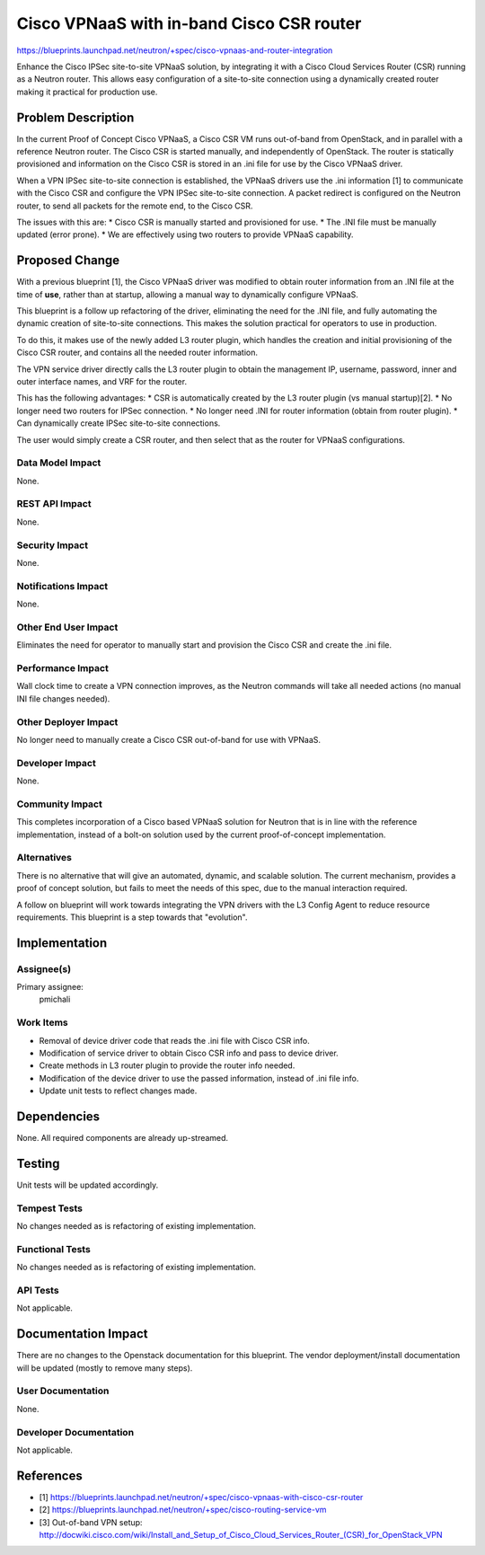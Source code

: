 ..
 This work is licensed under a Creative Commons Attribution 3.0 Unported
 License.

 http://creativecommons.org/licenses/by/3.0/legalcode

==========================================
Cisco VPNaaS with in-band Cisco CSR router
==========================================

https://blueprints.launchpad.net/neutron/+spec/cisco-vpnaas-and-router-integration

Enhance the Cisco IPSec site-to-site VPNaaS solution, by integrating it with
a Cisco Cloud Services Router (CSR) running as a Neutron router. This allows
easy configuration of a site-to-site connection using a dynamically created
router making it practical for production use.


Problem Description
===================

In the current Proof of Concept Cisco VPNaaS, a Cisco CSR VM runs
out-of-band from OpenStack, and in parallel with a reference Neutron router.
The Cisco CSR is started manually, and independently of OpenStack. The router
is statically provisioned and information on the Cisco CSR is stored in an
.ini file for use by the Cisco VPNaaS driver.

When a VPN IPSec site-to-site connection is established, the VPNaaS drivers
use the .ini information [1] to communicate with the Cisco CSR and configure
the VPN IPSec site-to-site connection. A packet redirect is configured on the
Neutron router, to send all packets for the remote end, to the Cisco CSR.

The issues with this are:
* Cisco CSR is manually started and provisioned for use.
* The .INI file must be manually updated (error prone).
* We are effectively using two routers to provide VPNaaS capability.


Proposed Change
===============

With a previous blueprint [1], the Cisco VPNaaS driver was modified to
obtain router information from an .INI file at the time of **use**, rather
than at startup, allowing a manual way to dynamically configure VPNaaS.

This blueprint is a follow up refactoring of the driver, eliminating the need
for the .INI file, and fully automating the dynamic creation of site-to-site
connections. This makes the solution practical for operators to use in
production.

To do this, it makes use of the newly added L3 router plugin, which handles
the creation and initial provisioning of the Cisco CSR router, and contains
all the needed router information.

The VPN service driver directly calls the L3 router plugin to obtain the
management IP, username, password, inner and outer interface names, and VRF
for the router.

This has the following advantages:
* CSR is automatically created by the L3 router plugin (vs manual startup)[2].
* No longer need two routers for IPSec connection.
* No longer need .INI for router information (obtain from router plugin).
* Can dynamically create IPSec site-to-site connections.

The user would simply create a CSR router, and then select that as the router
for VPNaaS configurations.


Data Model Impact
-----------------

None.


REST API Impact
---------------

None.


Security Impact
---------------

None.


Notifications Impact
--------------------

None.


Other End User Impact
---------------------

Eliminates the need for operator to manually start and provision the Cisco CSR
and create the .ini file.


Performance Impact
------------------

Wall clock time to create a VPN connection improves, as the Neutron commands
will take all needed actions (no manual INI file changes needed).


Other Deployer Impact
---------------------

No longer need to manually create a Cisco CSR out-of-band for use with VPNaaS.


Developer Impact
----------------

None.


Community Impact
----------------

This completes incorporation of a Cisco based VPNaaS solution for Neutron
that is in line with the reference implementation, instead of a bolt-on
solution used by the current proof-of-concept implementation.


Alternatives
------------

There is no alternative that will give an automated, dynamic, and scalable
solution. The current mechanism, provides a proof of concept solution, but
fails to meet the needs of this spec, due to the manual interaction required.

A follow on blueprint will work towards integrating the VPN drivers with the
L3 Config Agent to reduce resource requirements. This blueprint is a step
towards that "evolution".


Implementation
==============

Assignee(s)
-----------
Primary assignee:
  pmichali


Work Items
----------

* Removal of device driver code that reads the .ini file with Cisco CSR info.
* Modification of service driver to obtain Cisco CSR info and pass to device
  driver.
* Create methods in L3 router plugin to provide the router info needed.
* Modification of the device driver to use the passed information, instead of
  .ini file info.
* Update unit tests to reflect changes made.


Dependencies
============

None. All required components are already up-streamed.


Testing
=======

Unit tests will be updated accordingly.

Tempest Tests
-------------

No changes needed as is refactoring of existing implementation.

Functional Tests
----------------

No changes needed as is refactoring of existing implementation.


API Tests
---------

Not applicable.


Documentation Impact
====================

There are no changes to the Openstack documentation for this blueprint.
The vendor deployment/install documentation will be updated (mostly to
remove many steps).


User Documentation
------------------

None.


Developer Documentation
-----------------------

Not applicable.


References
==========
* [1] https://blueprints.launchpad.net/neutron/+spec/cisco-vpnaas-with-cisco-csr-router
* [2] https://blueprints.launchpad.net/neutron/+spec/cisco-routing-service-vm
* [3] Out-of-band VPN setup: http://docwiki.cisco.com/wiki/Install_and_Setup_of_Cisco_Cloud_Services_Router_(CSR)_for_OpenStack_VPN
